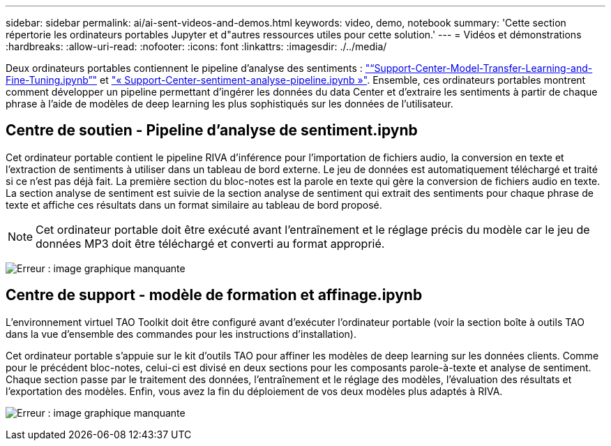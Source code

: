 ---
sidebar: sidebar 
permalink: ai/ai-sent-videos-and-demos.html 
keywords: video, demo, notebook 
summary: 'Cette section répertorie les ordinateurs portables Jupyter et d"autres ressources utiles pour cette solution.' 
---
= Vidéos et démonstrations
:hardbreaks:
:allow-uri-read: 
:nofooter: 
:icons: font
:linkattrs: 
:imagesdir: ./../media/


[role="lead"]
Deux ordinateurs portables contiennent le pipeline d'analyse des sentiments : https://nbviewer.jupyter.org/github/NetAppDocs/netapp-solutions/blob/main/media/Support-Center-Model-Transfer-Learning-and-Fine-Tuning.ipynb["“Support-Center-Model-Transfer-Learning-and-Fine-Tuning.ipynb”"] et link:https://nbviewer.jupyter.org/github/NetAppDocs/netapp-solutions/blob/main/media/Support-Center-Sentiment-Analysis-Pipeline.ipynb["« Support-Center-sentiment-analyse-pipeline.ipynb »"]. Ensemble, ces ordinateurs portables montrent comment développer un pipeline permettant d'ingérer les données du data Center et d'extraire les sentiments à partir de chaque phrase à l'aide de modèles de deep learning les plus sophistiqués sur les données de l'utilisateur.



== Centre de soutien - Pipeline d'analyse de sentiment.ipynb

Cet ordinateur portable contient le pipeline RIVA d'inférence pour l'importation de fichiers audio, la conversion en texte et l'extraction de sentiments à utiliser dans un tableau de bord externe. Le jeu de données est automatiquement téléchargé et traité si ce n'est pas déjà fait. La première section du bloc-notes est la parole en texte qui gère la conversion de fichiers audio en texte. La section analyse de sentiment est suivie de la section analyse de sentiment qui extrait des sentiments pour chaque phrase de texte et affiche ces résultats dans un format similaire au tableau de bord proposé.


NOTE: Cet ordinateur portable doit être exécuté avant l'entraînement et le réglage précis du modèle car le jeu de données MP3 doit être téléchargé et converti au format approprié.

image:ai-sent-image12.png["Erreur : image graphique manquante"]



== Centre de support - modèle de formation et affinage.ipynb

L'environnement virtuel TAO Toolkit doit être configuré avant d'exécuter l'ordinateur portable (voir la section boîte à outils TAO dans la vue d'ensemble des commandes pour les instructions d'installation).

Cet ordinateur portable s'appuie sur le kit d'outils TAO pour affiner les modèles de deep learning sur les données clients. Comme pour le précédent bloc-notes, celui-ci est divisé en deux sections pour les composants parole-à-texte et analyse de sentiment. Chaque section passe par le traitement des données, l'entraînement et le réglage des modèles, l'évaluation des résultats et l'exportation des modèles. Enfin, vous avez la fin du déploiement de vos deux modèles plus adaptés à RIVA.

image:ai-sent-image13.png["Erreur : image graphique manquante"]

